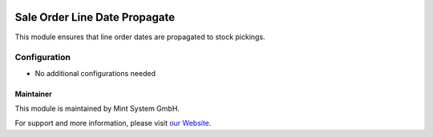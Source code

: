 .. image:: https://img.shields.io/badge/licence-GPL--3-blue.svg
    :target: http://www.gnu.org/licenses/gpl-3.0-standalone.html
    :alt: License: GPL-3

==============================
Sale Order Line Date Propagate
==============================

This module ensures that line order dates are propagated to stock pickings.

.. image:: ./static/description/icon.png
  :height: 100
  :width: 100
  :alt: Icon

Configuration
~~~~~~~~~~~~~

* No additional configurations needed

Maintainer
==========

.. image:: https://www.mint-system.ch/theme_mint_system/static/img/logo.svg
   :target: https://www.mint-system.ch

This module is maintained by Mint System GmbH.

For support and more information, please visit `our Website <https://www.mint-system.ch>`__.
